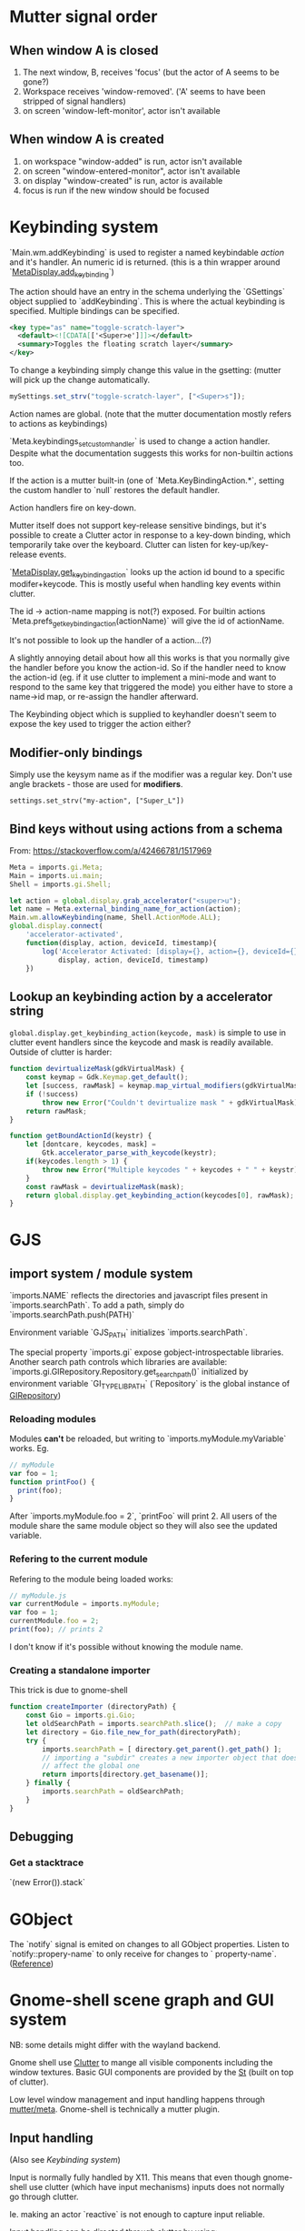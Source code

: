 * Mutter signal order
** When window A is closed
1. The next window, B, receives 'focus' (but the actor of A seems to be gone?)
2. Workspace receives 'window-removed'. ('A' seems to have been stripped of signal handlers)
3. on screen 'window-left-monitor', actor isn't available
** When window A is created
1. on workspace "window-added" is run, actor isn't available
2. on screen "window-entered-monitor", actor isn't available
3. on display "window-created" is run, actor is available
4. focus is run if the new window should be focused
* Keybinding system
`Main.wm.addKeybinding` is used to register a named keybindable /action/ and it's handler. An numeric id is returned. (this is a thin wrapper around `[[https://developer.gnome.org/meta/stable/MetaDisplay.html#meta-display-add-keybinding][MetaDisplay.add_keybinding]]`)

The action should have an entry in the schema underlying the `GSettings` object supplied to `addKeybinding`. This is where the actual keybinding is specified. Multiple bindings can be specified.

#+BEGIN_SRC xml
<key type="as" name="toggle-scratch-layer">
  <default><![CDATA[['<Super>e']]]></default>
  <summary>Toggles the floating scratch layer</summary>
</key>
#+END_SRC

To change a keybinding simply change this value in the gsetting: (mutter will pick up the change automatically.

#+BEGIN_SRC javascript
mySettings.set_strv("toggle-scratch-layer", ["<Super>s"]);
#+END_SRC

Action names are global. (note that the mutter documentation mostly refers to actions as keybindings)

`Meta.keybindings_set_custom_handler` is used to change a action handler. Despite what the documentation suggests this works for non-builtin actions too.

If the action is a mutter built-in (one of `Meta.KeyBindingAction.*`, setting the custom handler to `null` restores the default handler.

Action handlers fire on key-down.

Mutter itself does not support key-release sensitive bindings, but it's possible to create a Clutter actor in response to a key-down binding, which temporarily take over the keyboard. Clutter can listen for key-up/key-release events.

`[[https://developer.gnome.org/meta/stable/MetaDisplay.html#meta-display-get-keybinding-action][MetaDisplay.get_keybinding_action]]` looks up the action id bound to a specific modifer+keycode. This is mostly useful when handling key events within clutter.

The id -> action-name mapping is not(?) exposed. For builtin actions `Meta.prefs_get_keybinding_action(actionName)` will give the id of actionName.

It's not possible to look up the handler of a action...(?)

A slightly annoying detail about how all this works is that you normally give the handler before you know the action-id. So if the handler need to know the action-id (eg. if it use clutter to implement a mini-mode and want to respond to the same key that triggered the mode) you either have to store a name->id map, or re-assign the handler afterward.

The Keybinding object which is supplied to keyhandler doesn't seem to expose the key used to trigger the action either?

** Modifier-only bindings
Simply use the keysym name as if the modifier was a regular key. Don't use angle brackets - those are used for **modifiers**.
: settings.set_strv("my-action", ["Super_L"])
** Bind keys without using actions from a schema
From: https://stackoverflow.com/a/42466781/1517969

#+BEGIN_SRC javascript
Meta = imports.gi.Meta;
Main = imports.ui.main;
Shell = imports.gi.Shell;

let action = global.display.grab_accelerator("<super>u");
let name = Meta.external_binding_name_for_action(action);
Main.wm.allowKeybinding(name, Shell.ActionMode.ALL);
global.display.connect(
    'accelerator-activated',
    function(display, action, deviceId, timestamp){
        log('Accelerator Activated: [display={}, action={}, deviceId={}, timestamp={}]',
            display, action, deviceId, timestamp)
    })
#+END_SRC
** Lookup an keybinding action by a accelerator string
~global.display.get_keybinding_action(keycode, mask)~ is simple to use in clutter event handlers since the keycode and mask is readily available. Outside of clutter is harder:

#+BEGIN_SRC javascript
function devirtualizeMask(gdkVirtualMask) {
    const keymap = Gdk.Keymap.get_default();
    let [success, rawMask] = keymap.map_virtual_modifiers(gdkVirtualMask);
    if (!success)
        throw new Error("Couldn't devirtualize mask " + gdkVirtualMask);
    return rawMask;
}

function getBoundActionId(keystr) {
    let [dontcare, keycodes, mask] =
        Gtk.accelerator_parse_with_keycode(keystr);
    if(keycodes.length > 1) {
        throw new Error("Multiple keycodes " + keycodes + " " + keystr);
    }
    const rawMask = devirtualizeMask(mask);
    return global.display.get_keybinding_action(keycodes[0], rawMask);
}
#+END_SRC
* GJS
** import system / module system
`imports.NAME` reflects the directories and javascript files present in `imports.searchPath`.
To add a path, simply do `imports.searchPath.push(PATH)`

Environment variable `GJS_PATH` initializes `imports.searchPath`.

The special property `imports.gi` expose gobject-introspectable libraries.
Another search path controls which libraries are available:
`imports.gi.GIRepository.Repository.get_search_path()` initialized by environment variable `GI_TYPELIB_PATH` (`Repository` is the global instance of [[https://developer.gnome.org/gi/stable/GIRepository.html][GIRepository]])

*** Reloading modules
Modules **can't** be reloaded, but writing to `imports.myModule.myVariable` works. Eg.
#+BEGIN_SRC javascript
// myModule
var foo = 1;
function printFoo() {
  print(foo);
}
#+END_SRC

After `imports.myModule.foo = 2`, `printFoo` will print 2. All users of the module share the same module object so they will also see the updated variable.

*** Refering to the current module
Refering to the module being loaded works:
#+BEGIN_SRC javascript
// myModule.js
var currentModule = imports.myModule;
var foo = 1;
currentModule.foo = 2;
print(foo); // prints 2
#+END_SRC
I don't know if it's possible without knowing the module name.
*** Creating a standalone importer
This trick is due to gnome-shell
#+BEGIN_SRC javascript
function createImporter (directoryPath) {
    const Gio = imports.gi.Gio;
    let oldSearchPath = imports.searchPath.slice();  // make a copy
    let directory = Gio.file_new_for_path(directoryPath);
    try {
        imports.searchPath = [ directory.get_parent().get_path() ];
        // importing a "subdir" creates a new importer object that doesn't
        // affect the global one
        return imports[directory.get_basename()];
    } finally {
        imports.searchPath = oldSearchPath;
    }
}
#+END_SRC
** Debugging
*** Get a stacktrace
`(new Error()).stack`
* GObject
The `notify` signal is emited on changes to all GObject properties. Listen to `notify::propery-name` to only receive for changes to ` property-name`. ([[https://developer.gnome.org/gobject/stable/gobject-The-Base-Object-Type.html#GObject-notify][Reference]])
* Gnome-shell scene graph and GUI system
NB: some details might differ with the wayland backend.

Gnome shell use [[https://developer.gnome.org/clutter/stable/][Clutter]] to mange all visible components including the window textures. Basic GUI components are provided by the [[https://developer.gnome.org/st/stable/][St]] (built on top of clutter).

Low level window management and input handling happens through [[https://developer.gnome.org/meta/stable/][mutter/meta]]. Gnome-shell is technically a mutter plugin.

** Input handling

(Also see [[Keybinding system]]) 

Input is normally fully handled by X11. This means that even though gnome-shell use clutter (which have input mechanisms) inputs does not normally go through clutter.

Ie. making an actor `reactive` is not enough to capture input reliable.

Input handling can be directed through clutter by using:

: Main.layoutManager._trackActor(actor)

This informs mutter[1] that mouse input in the actor's region should be sent through clutter.

Some higher-level interfaces:

: Main.pushModal(actor)

The clutter actor will receives all input until `Main.popModal` is called.

: Main.layoutManager.trackChrome(actor)

NB: It does not seem to be possible to propagate input captured by a tracked actor to a window actor below.

NB! When a "tracked" actor is stacked below a _window actor_ it will still prevent the window actor from receiving input!

[1] By using `meta_set_stage_input_region` through `global.set_stage_input_region`

** `MetaWindow` and `MetaWindowActor`
WIP: display_rect vs frame_rect vs actor.width. Gotchas when placing MetaWindowActors in containers, etc.

Warning: This is a somewhat confusing part of gnome-shell/mutter.

A window is represented by two objects: a `MetaWindow` representing the underlying windowing system object (eg. a X11 window) and a `MetaWindowActor` which basically is the window texture/visible part.

Both of these objects have a /geometry/ (size and position). The meta window geometry determines the input region, while the actor geometry determines the texture. Normally these geometries are kept in sync so the visible and input regions corresponds. It is however possible for these to drift: The thumb of rule is that changes to the meta window geometry is propagated to the actor, but not the other way.

The coordinate system used is thankfully shared :)

The size of the window actor is slightly bigger than the meta window since the actor includes border decorations and window-resize region. The size difference varies with the toolkit used to create the window.

*** Basic operations
To get the window actor of a meta window: `metaWindow.get_compositor_private()` 

To get the meta window of a window actor: `windowActor.meta_window`

The window actor geometry: `windowActor.size, windowActor.position` or `metaWindow.get_buffer_rect`

The meta window geometry: `[[https://developer.gnome.org/meta/stable/MetaWindow.html#meta-window-get-frame-rect][metaWindow.get_frame_rect()]]`

Changing the geometry of a window: `[[https://developer.gnome.org/meta/stable/MetaWindow.html#meta-window-move-frame][metaWindow.move_frame]]` or `[[https://developer.gnome.org/meta/stable/MetaWindow.html#meta-window-move-resize-frame][metaWindow.move_resize_frame]]`

** Stacking/"z-index"
The "z-index" in clutter is controlled by the actors position in the scene graph. Ie. the actors are drawn in a depth first manner. So the last child of a parent will be drawn on top of all the other children, and so on.

To my knowledge there is no way to make a actor "break out" of its parent. If sibling A is drawn below another actor X, sibling B will also be drawn below X.

NB: `ClutterActor.z-position` **don't** control the z-index. It is used to control the perspective of the actors (most relevant for rotated actors).

A complication when using non-window actors inside `global.window_group` is that mutter keep restacking the window actors in a way that destroys the non-window actors z-index. Listening on the `restacked` signal of `global.screen` (`MetaScreen`) and restack the non-window actors in the handler is a workaround that seems to work.

** Gotchas
Building `StWidget` detached from the stage are prone to result in the following warning:

: st_widget_get_theme_node called on the widget [0x... St...] which is not in the stage.

This is because a lot of actor properties depend on the style of the actor and that can depend on the ancestors of the actor. (`.parent .child { border: 2px; }`)

So any code that try to access eg. height/width (unless these have been explicitly set beforehand) requires that the full style info is present.
* Extension system
All extension objects are available using
`imports.misc.extensionUtils.extensions[extensionUiid];`
where the key is the uuid from the metadata.json file.

The /current/ extension object is usually found like this:
#+BEGIN_SRC javascript
const ExtensionUtils = imports.misc.extensionUtils;
const Me = ExtensionUtils.getCurrentExtension();
#+END_SRC

The absolute path of the an extension: `Extension.dir.get_path()`
